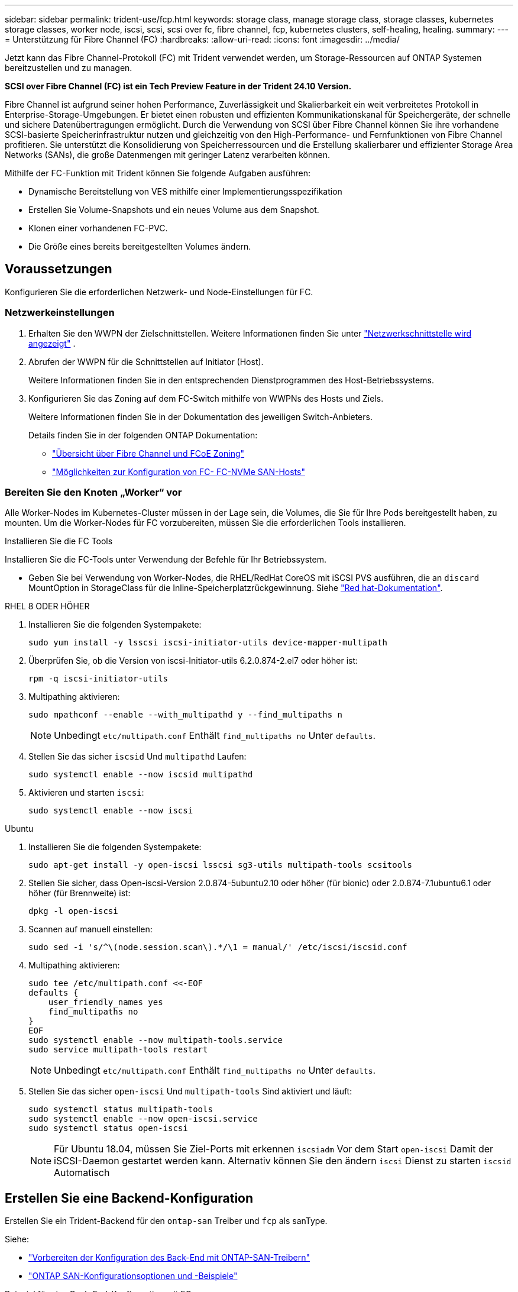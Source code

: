 ---
sidebar: sidebar 
permalink: trident-use/fcp.html 
keywords: storage class, manage storage class, storage classes, kubernetes storage classes, worker node, iscsi, scsi, scsi over fc, fibre channel, fcp, kubernetes clusters, self-healing, healing. 
summary:  
---
= Unterstützung für Fibre Channel (FC)
:hardbreaks:
:allow-uri-read: 
:icons: font
:imagesdir: ../media/


[role="lead"]
Jetzt kann das Fibre Channel-Protokoll (FC) mit Trident verwendet werden, um Storage-Ressourcen auf ONTAP Systemen bereitzustellen und zu managen.

*SCSI over Fibre Channel (FC) ist ein Tech Preview Feature in der Trident 24.10 Version.*

Fibre Channel ist aufgrund seiner hohen Performance, Zuverlässigkeit und Skalierbarkeit ein weit verbreitetes Protokoll in Enterprise-Storage-Umgebungen. Er bietet einen robusten und effizienten Kommunikationskanal für Speichergeräte, der schnelle und sichere Datenübertragungen ermöglicht. Durch die Verwendung von SCSI über Fibre Channel können Sie ihre vorhandene SCSI-basierte Speicherinfrastruktur nutzen und gleichzeitig von den High-Performance- und Fernfunktionen von Fibre Channel profitieren. Sie unterstützt die Konsolidierung von Speicherressourcen und die Erstellung skalierbarer und effizienter Storage Area Networks (SANs), die große Datenmengen mit geringer Latenz verarbeiten können.

Mithilfe der FC-Funktion mit Trident können Sie folgende Aufgaben ausführen:

* Dynamische Bereitstellung von VES mithilfe einer Implementierungsspezifikation
* Erstellen Sie Volume-Snapshots und ein neues Volume aus dem Snapshot.
* Klonen einer vorhandenen FC-PVC.
* Die Größe eines bereits bereitgestellten Volumes ändern.




== Voraussetzungen

Konfigurieren Sie die erforderlichen Netzwerk- und Node-Einstellungen für FC.



=== Netzwerkeinstellungen

. Erhalten Sie den WWPN der Zielschnittstellen. Weitere Informationen finden Sie unter link:..https://docs.netapp.com/us-en/ontap-cli//network-interface-show.html["Netzwerkschnittstelle wird angezeigt"^] .
. Abrufen der WWPN für die Schnittstellen auf Initiator (Host).
+
Weitere Informationen finden Sie in den entsprechenden Dienstprogrammen des Host-Betriebssystems.

. Konfigurieren Sie das Zoning auf dem FC-Switch mithilfe von WWPNs des Hosts und Ziels.
+
Weitere Informationen finden Sie in der Dokumentation des jeweiligen Switch-Anbieters.

+
Details finden Sie in der folgenden ONTAP Dokumentation:

+
** https://docs.netapp.com/us-en/ontap/san-config/fibre-channel-fcoe-zoning-concept.html["Übersicht über Fibre Channel und FCoE Zoning"^]
** https://docs.netapp.com/us-en/ontap/san-config/configure-fc-nvme-hosts-ha-pairs-reference.html["Möglichkeiten zur Konfiguration von FC-  FC-NVMe SAN-Hosts"^]






=== Bereiten Sie den Knoten „Worker“ vor

Alle Worker-Nodes im Kubernetes-Cluster müssen in der Lage sein, die Volumes, die Sie für Ihre Pods bereitgestellt haben, zu mounten. Um die Worker-Nodes für FC vorzubereiten, müssen Sie die erforderlichen Tools installieren.

.Installieren Sie die FC Tools
Installieren Sie die FC-Tools unter Verwendung der Befehle für Ihr Betriebssystem.

* Geben Sie bei Verwendung von Worker-Nodes, die RHEL/RedHat CoreOS mit iSCSI PVS ausführen, die an `discard` MountOption in StorageClass für die Inline-Speicherplatzrückgewinnung. Siehe https://access.redhat.com/documentation/en-us/red_hat_enterprise_linux/8/html/managing_file_systems/discarding-unused-blocks_managing-file-systems["Red hat-Dokumentation"^].


[role="tabbed-block"]
====
.RHEL 8 ODER HÖHER
--
. Installieren Sie die folgenden Systempakete:
+
[listing]
----
sudo yum install -y lsscsi iscsi-initiator-utils device-mapper-multipath
----
. Überprüfen Sie, ob die Version von iscsi-Initiator-utils 6.2.0.874-2.el7 oder höher ist:
+
[listing]
----
rpm -q iscsi-initiator-utils
----
. Multipathing aktivieren:
+
[listing]
----
sudo mpathconf --enable --with_multipathd y --find_multipaths n
----
+

NOTE: Unbedingt `etc/multipath.conf` Enthält `find_multipaths no` Unter `defaults`.

. Stellen Sie das sicher `iscsid` Und `multipathd` Laufen:
+
[listing]
----
sudo systemctl enable --now iscsid multipathd
----
. Aktivieren und starten `iscsi`:
+
[listing]
----
sudo systemctl enable --now iscsi
----


--
.Ubuntu
--
. Installieren Sie die folgenden Systempakete:
+
[listing]
----
sudo apt-get install -y open-iscsi lsscsi sg3-utils multipath-tools scsitools
----
. Stellen Sie sicher, dass Open-iscsi-Version 2.0.874-5ubuntu2.10 oder höher (für bionic) oder 2.0.874-7.1ubuntu6.1 oder höher (für Brennweite) ist:
+
[listing]
----
dpkg -l open-iscsi
----
. Scannen auf manuell einstellen:
+
[listing]
----
sudo sed -i 's/^\(node.session.scan\).*/\1 = manual/' /etc/iscsi/iscsid.conf
----
. Multipathing aktivieren:
+
[listing]
----
sudo tee /etc/multipath.conf <<-EOF
defaults {
    user_friendly_names yes
    find_multipaths no
}
EOF
sudo systemctl enable --now multipath-tools.service
sudo service multipath-tools restart
----
+

NOTE: Unbedingt `etc/multipath.conf` Enthält `find_multipaths no` Unter `defaults`.

. Stellen Sie das sicher `open-iscsi` Und `multipath-tools` Sind aktiviert und läuft:
+
[listing]
----
sudo systemctl status multipath-tools
sudo systemctl enable --now open-iscsi.service
sudo systemctl status open-iscsi
----
+

NOTE: Für Ubuntu 18.04, müssen Sie Ziel-Ports mit erkennen `iscsiadm` Vor dem Start `open-iscsi` Damit der iSCSI-Daemon gestartet werden kann. Alternativ können Sie den ändern `iscsi` Dienst zu starten `iscsid` Automatisch



--
====


== Erstellen Sie eine Backend-Konfiguration

Erstellen Sie ein Trident-Backend für den `ontap-san` Treiber und `fcp` als sanType.

Siehe:

* link:..trident-use/ontap-san-prep.html["Vorbereiten der Konfiguration des Back-End mit ONTAP-SAN-Treibern"]
* link:..trident-use/ontap-san-examples.html["ONTAP SAN-Konfigurationsoptionen und -Beispiele"^]


.Beispiel für eine Back-End-Konfiguration mit FC
[listing]
----
apiVersion: trident.netapp.io/v1
kind: TridentBackendConfig
metadata:
  name: backend-tbc-ontap-san
spec:
  version: 1
  backendName: ontap-san-backend
  storageDriverName: ontap-san
  managementLIF: 10.0.0.1
  sanType: fcp
  svm: trident_svm
  credentials:
    name: backend-tbc-ontap-san-secret
----


== Erstellen Sie eine Speicherklasse

Weitere Informationen finden Sie unter:

* link:..trident-docker/stor-config.html["Optionen für die Storage-Konfiguration"^]


.Beispiel für Storage-Klasse
[listing]
----
apiVersion: storage.k8s.io/v1
kind: StorageClass
metadata:
  name: fcp-sc
provisioner: csi.trident.netapp.io
parameters:
  backendType: "ontap-san"
  protocol: "fcp"
  storagePool: "aggr1"
allowVolumeExpansion: True
----